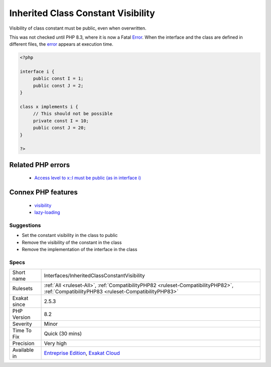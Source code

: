 .. _interfaces-inheritedclassconstantvisibility:

.. _inherited-class-constant-visibility:

Inherited Class Constant Visibility
+++++++++++++++++++++++++++++++++++

.. meta::
	:description:
		Inherited Class Constant Visibility: Visibility of class constant must be public, even when overwritten.
	:twitter:card: summary_large_image
	:twitter:site: @exakat
	:twitter:title: Inherited Class Constant Visibility
	:twitter:description: Inherited Class Constant Visibility: Visibility of class constant must be public, even when overwritten
	:twitter:creator: @exakat
	:twitter:image:src: https://www.exakat.io/wp-content/uploads/2020/06/logo-exakat.png
	:og:image: https://www.exakat.io/wp-content/uploads/2020/06/logo-exakat.png
	:og:title: Inherited Class Constant Visibility
	:og:type: article
	:og:description: Visibility of class constant must be public, even when overwritten
	:og:url: https://php-tips.readthedocs.io/en/latest/tips/Interfaces/InheritedClassConstantVisibility.html
	:og:locale: en
Visibility of class constant must be public, even when overwritten. 

This was not checked until PHP 8.3, where it is now a Fatal `Error <https://www.php.net/error>`_. When the interface and the class are defined in different files, the `error <https://www.php.net/error>`_ appears at execution time.

.. code-block:: php
   
   <?php
   
   interface i {
   	public const I = 1;
   	public const J = 2;
   }
   
   class x implements i {
   	// This should not be possible
   	private const I = 10;
   	public const J = 20;
   }
   
   ?>
Related PHP errors 
-------------------

  + `Access level to x::I must be public (as in interface i) <https://php-errors.readthedocs.io/en/latest/messages/cannot-inherit-previously-inherited-or-override-constant-%25s-from-interface-%25s.html>`_



Connex PHP features
-------------------

  + `visibility <https://php-dictionary.readthedocs.io/en/latest/dictionary/visibility.ini.html>`_
  + `lazy-loading <https://php-dictionary.readthedocs.io/en/latest/dictionary/lazy-loading.ini.html>`_


Suggestions
___________

* Set the constant visibility in the class to public
* Remove the visibility of the constant in the class
* Remove the implementation of the interface in the class




Specs
_____

+--------------+------------------------------------------------------------------------------------------------------------------------------------------+
| Short name   | Interfaces/InheritedClassConstantVisibility                                                                                              |
+--------------+------------------------------------------------------------------------------------------------------------------------------------------+
| Rulesets     | :ref:`All <ruleset-All>`, :ref:`CompatibilityPHP82 <ruleset-CompatibilityPHP82>`, :ref:`CompatibilityPHP83 <ruleset-CompatibilityPHP83>` |
+--------------+------------------------------------------------------------------------------------------------------------------------------------------+
| Exakat since | 2.5.3                                                                                                                                    |
+--------------+------------------------------------------------------------------------------------------------------------------------------------------+
| PHP Version  | 8.2                                                                                                                                      |
+--------------+------------------------------------------------------------------------------------------------------------------------------------------+
| Severity     | Minor                                                                                                                                    |
+--------------+------------------------------------------------------------------------------------------------------------------------------------------+
| Time To Fix  | Quick (30 mins)                                                                                                                          |
+--------------+------------------------------------------------------------------------------------------------------------------------------------------+
| Precision    | Very high                                                                                                                                |
+--------------+------------------------------------------------------------------------------------------------------------------------------------------+
| Available in | `Entreprise Edition <https://www.exakat.io/entreprise-edition>`_, `Exakat Cloud <https://www.exakat.io/exakat-cloud/>`_                  |
+--------------+------------------------------------------------------------------------------------------------------------------------------------------+


